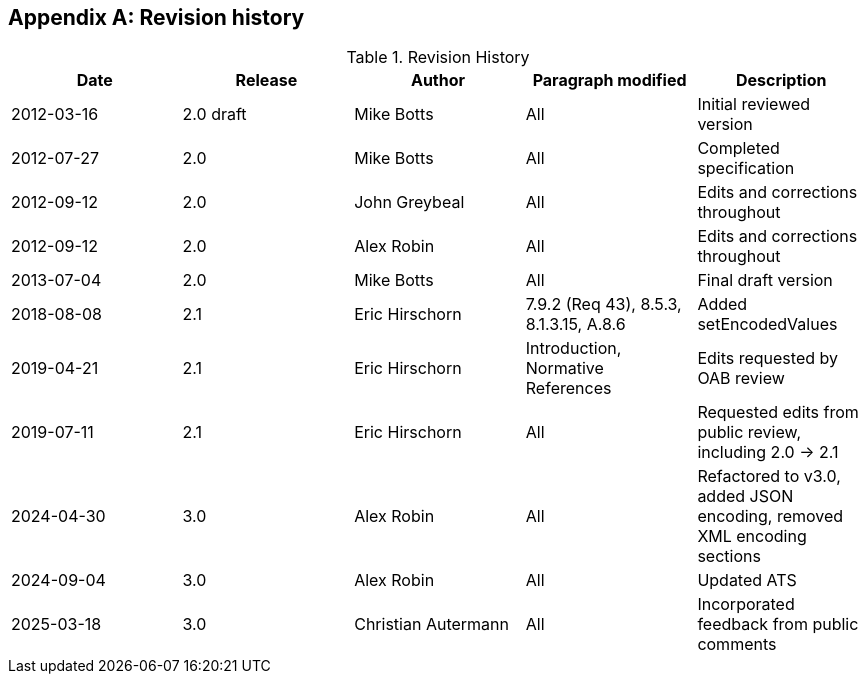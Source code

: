 [appendix,obligation=informative]
== Revision history

[options="header"]
.Revision History
|===
|Date |Release |Author |Paragraph modified |Description
|2012-03-16 | 2.0 draft | Mike Botts | All | Initial reviewed version
|2012-07-27 | 2.0 | Mike Botts | All | Completed specification
|2012-09-12 | 2.0 | John Greybeal | All | Edits and corrections throughout
|2012-09-12 | 2.0 | Alex Robin | All | Edits and corrections throughout
|2013-07-04 | 2.0 | Mike Botts | All | Final draft version
|2018-08-08 | 2.1 | Eric Hirschorn | 7.9.2 (Req 43), 8.5.3, 8.1.3.15, A.8.6 |Added setEncodedValues
|2019-04-21 | 2.1 | Eric Hirschorn | Introduction, Normative References |Edits requested by OAB review
|2019-07-11 | 2.1 | Eric Hirschorn | All | Requested edits from public review, including 2.0 -> 2.1
|2024-04-30 | 3.0 | Alex Robin | All | Refactored to v3.0, added JSON encoding, removed XML encoding sections
|2024-09-04 | 3.0 | Alex Robin | All | Updated ATS
|2025-03-18 | 3.0 | Christian Autermann | All | Incorporated feedback from public comments
|===